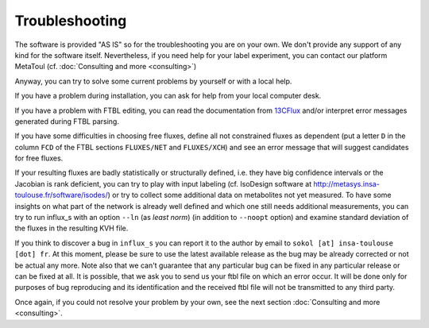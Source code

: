 
.. _trouble:

===============
Troubleshooting
===============

The software is provided "AS IS" so for the troubleshooting you are on your own. We don't provide any support of any kind for the software itself. Nevertheless, if you need help for your label experiment, you can contact our platform MetaToul (cf. :doc:`Consulting and more <consulting>`)

Anyway, you can try to solve some current problems by yourself or with a local help.

If you have a problem during installation, you can ask for help from your local computer desk.

If you have a problem with FTBL editing, you can read the documentation from `13CFlux <https://www.13cflux.net>`_ and/or interpret error messages generated during FTBL parsing.

If you have some difficulties in choosing free fluxes, define all not constrained fluxes as dependent (put a letter ``D`` in the column ``FCD`` of the FTBL sections ``FLUXES/NET`` and ``FLUXES/XCH``) and see an error message that will suggest candidates for free fluxes.

If your resulting fluxes are badly statistically or structurally defined, i.e. they have big confidence intervals or the Jacobian is rank deficient, you can try to play with input labeling (cf. IsoDesign software at http://metasys.insa-toulouse.fr/software/isodes/) or try to collect some additional data on metabolites not yet measured. To have some insights on what part of the network is already well defined and which one still needs additional measurements, you can try to run influx_s with an option ``--ln`` (as `least norm`) (in addition to ``--noopt`` option) and examine standard deviation of the fluxes in the resulting KVH file.

If you think to discover a bug in ``influx_s`` you can report it to the author by email to ``sokol [at] insa-toulouse [dot] fr``. At this moment, please be sure to use the latest available release as the bug may be already corrected or not be actual any more. Note also that we can't guarantee that any particular bug can be fixed in any particular release or can be fixed at all. It is possible, that we ask you to send us your ftbl file on which an error occur. It will be done only for purposes of bug reproducing and its identification and the received ftbl file will not be transmitted to any third party.

Once again, if you could not resolve your problem by your own, see the next section  :doc:`Consulting and more <consulting>`.